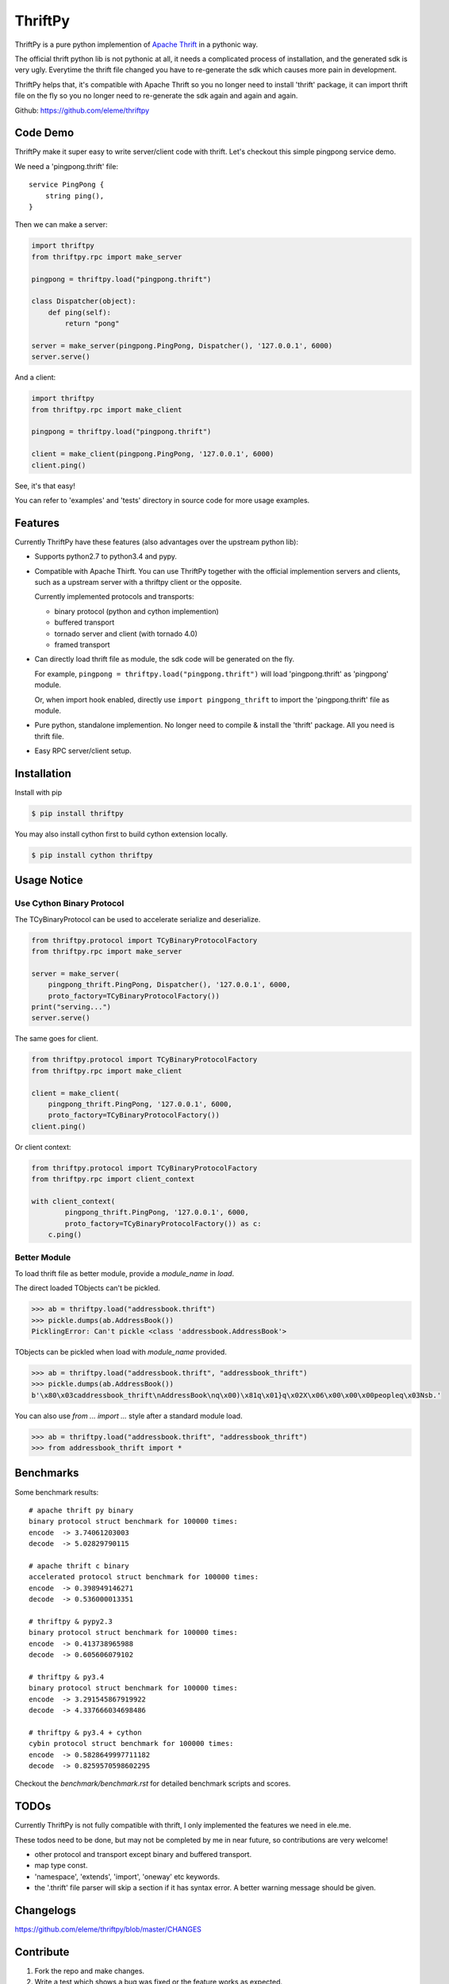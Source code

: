 ========
ThriftPy
========

ThriftPy is a pure python implemention of
`Apache Thrift <http://thrift.apache.org/>`_ in a pythonic way.

The official thrift python lib is not pythonic at all, it needs a complicated
process of installation, and the generated sdk is very ugly. Everytime the
thrift file changed you have to re-generate the sdk which causes more pain
in development.

ThriftPy helps that, it's compatible with Apache Thrift so you no longer need
to install 'thrift' package, it can import thrift file on the fly so you
no longer need to re-generate the sdk again and again and again.

Github: https://github.com/eleme/thriftpy


Code Demo
=========

ThriftPy make it super easy to write server/client code with thrift. Let's
checkout this simple pingpong service demo.

We need a 'pingpong.thrift' file:

::

    service PingPong {
        string ping(),
    }

Then we can make a server:

.. code:: python

    import thriftpy
    from thriftpy.rpc import make_server

    pingpong = thriftpy.load("pingpong.thrift")

    class Dispatcher(object):
        def ping(self):
            return "pong"

    server = make_server(pingpong.PingPong, Dispatcher(), '127.0.0.1', 6000)
    server.serve()

And a client:

.. code:: python

    import thriftpy
    from thriftpy.rpc import make_client

    pingpong = thriftpy.load("pingpong.thrift")

    client = make_client(pingpong.PingPong, '127.0.0.1', 6000)
    client.ping()

See, it's that easy!

You can refer to 'examples' and 'tests' directory in source code for more
usage examples.



Features
========


Currently ThriftPy have these features (also advantages over the upstream
python lib):

- Supports python2.7 to python3.4 and pypy.

- Compatible with Apache Thirft.  You can use ThriftPy together with the
  official implemention servers and clients, such as a upstream server with
  a thriftpy client or the opposite.

  Currently implemented protocols and transports:

  * binary protocol (python and cython implemention)

  * buffered transport

  * tornado server and client (with tornado 4.0)

  * framed transport

- Can directly load thrift file as module, the sdk code will be generated on
  the fly.

  For example, ``pingpong = thriftpy.load("pingpong.thrift")`` will load
  'pingpong.thrift' as 'pingpong' module.

  Or, when import hook enabled, directly use ``import pingpong_thrift`` to
  import the 'pingpong.thrift' file as module.

- Pure python, standalone implemention. No longer need to compile & install
  the 'thrift' package. All you need is thrift file.

- Easy RPC server/client setup.



Installation
============

Install with pip

.. code:: bash

    $ pip install thriftpy

You may also install cython first to build cython extension locally.

.. code:: bash

    $ pip install cython thriftpy


Usage Notice
============

Use Cython Binary Protocol
--------------------------

The TCyBinaryProtocol can be used to accelerate serialize and deserialize.

.. code:: python

    from thriftpy.protocol import TCyBinaryProtocolFactory
    from thriftpy.rpc import make_server

    server = make_server(
        pingpong_thrift.PingPong, Dispatcher(), '127.0.0.1', 6000,
        proto_factory=TCyBinaryProtocolFactory())
    print("serving...")
    server.serve()

The same goes for client.

.. code:: python

    from thriftpy.protocol import TCyBinaryProtocolFactory
    from thriftpy.rpc import make_client

    client = make_client(
        pingpong_thrift.PingPong, '127.0.0.1', 6000,
        proto_factory=TCyBinaryProtocolFactory())
    client.ping()

Or client context:

.. code:: python

    from thriftpy.protocol import TCyBinaryProtocolFactory
    from thriftpy.rpc import client_context

    with client_context(
            pingpong_thrift.PingPong, '127.0.0.1', 6000,
            proto_factory=TCyBinaryProtocolFactory()) as c:
        c.ping()


Better Module
-------------

To load thrift file as better module, provide a `module_name` in `load`.

The direct loaded TObjects can't be pickled.

.. code:: python

    >>> ab = thriftpy.load("addressbook.thrift")
    >>> pickle.dumps(ab.AddressBook())
    PicklingError: Can't pickle <class 'addressbook.AddressBook'>

TObjects can be pickled when load with `module_name` provided.

.. code:: python

    >>> ab = thriftpy.load("addressbook.thrift", "addressbook_thrift")
    >>> pickle.dumps(ab.AddressBook())
    b'\x80\x03caddressbook_thrift\nAddressBook\nq\x00)\x81q\x01}q\x02X\x06\x00\x00\x00peopleq\x03Nsb.'

You can also use `from ... import ...` style after a standard module load.

.. code:: python

    >>> ab = thriftpy.load("addressbook.thrift", "addressbook_thrift")
    >>> from addressbook_thrift import *


Benchmarks
==========

Some benchmark results::

    # apache thrift py binary
    binary protocol struct benchmark for 100000 times:
    encode  -> 3.74061203003
    decode  -> 5.02829790115

    # apache thrift c binary
    accelerated protocol struct benchmark for 100000 times:
    encode  -> 0.398949146271
    decode  -> 0.536000013351

    # thriftpy & pypy2.3
    binary protocol struct benchmark for 100000 times:
    encode  -> 0.413738965988
    decode  -> 0.605606079102

    # thriftpy & py3.4
    binary protocol struct benchmark for 100000 times:
    encode  -> 3.291545867919922
    decode  -> 4.337666034698486

    # thriftpy & py3.4 + cython
    cybin protocol struct benchmark for 100000 times:
    encode  -> 0.5828649997711182
    decode  -> 0.8259570598602295

Checkout the `benchmark/benchmark.rst` for detailed benchmark scripts and
scores.


TODOs
=====

Currently ThriftPy is not fully compatible with thrift, I only implemented
the features we need in ele.me.

These todos need to be done, but may not be completed by me in near future,
so contributions are very welcome!

- other protocol and transport except binary and buffered transport.

- map type const.

- 'namespace', 'extends', 'import', 'oneway' etc keywords.

- the '.thrift' file parser will skip a section if it has syntax error. A
  better warning message should be given.


Changelogs
==========

https://github.com/eleme/thriftpy/blob/master/CHANGES


Contribute
==========

1. Fork the repo and make changes.

2. Write a test which shows a bug was fixed or the feature works as expected.

3. Make sure travis-ci test succeed.

4. Send pull request.


Contributors
============

https://github.com/eleme/thriftpy/graphs/contributors
